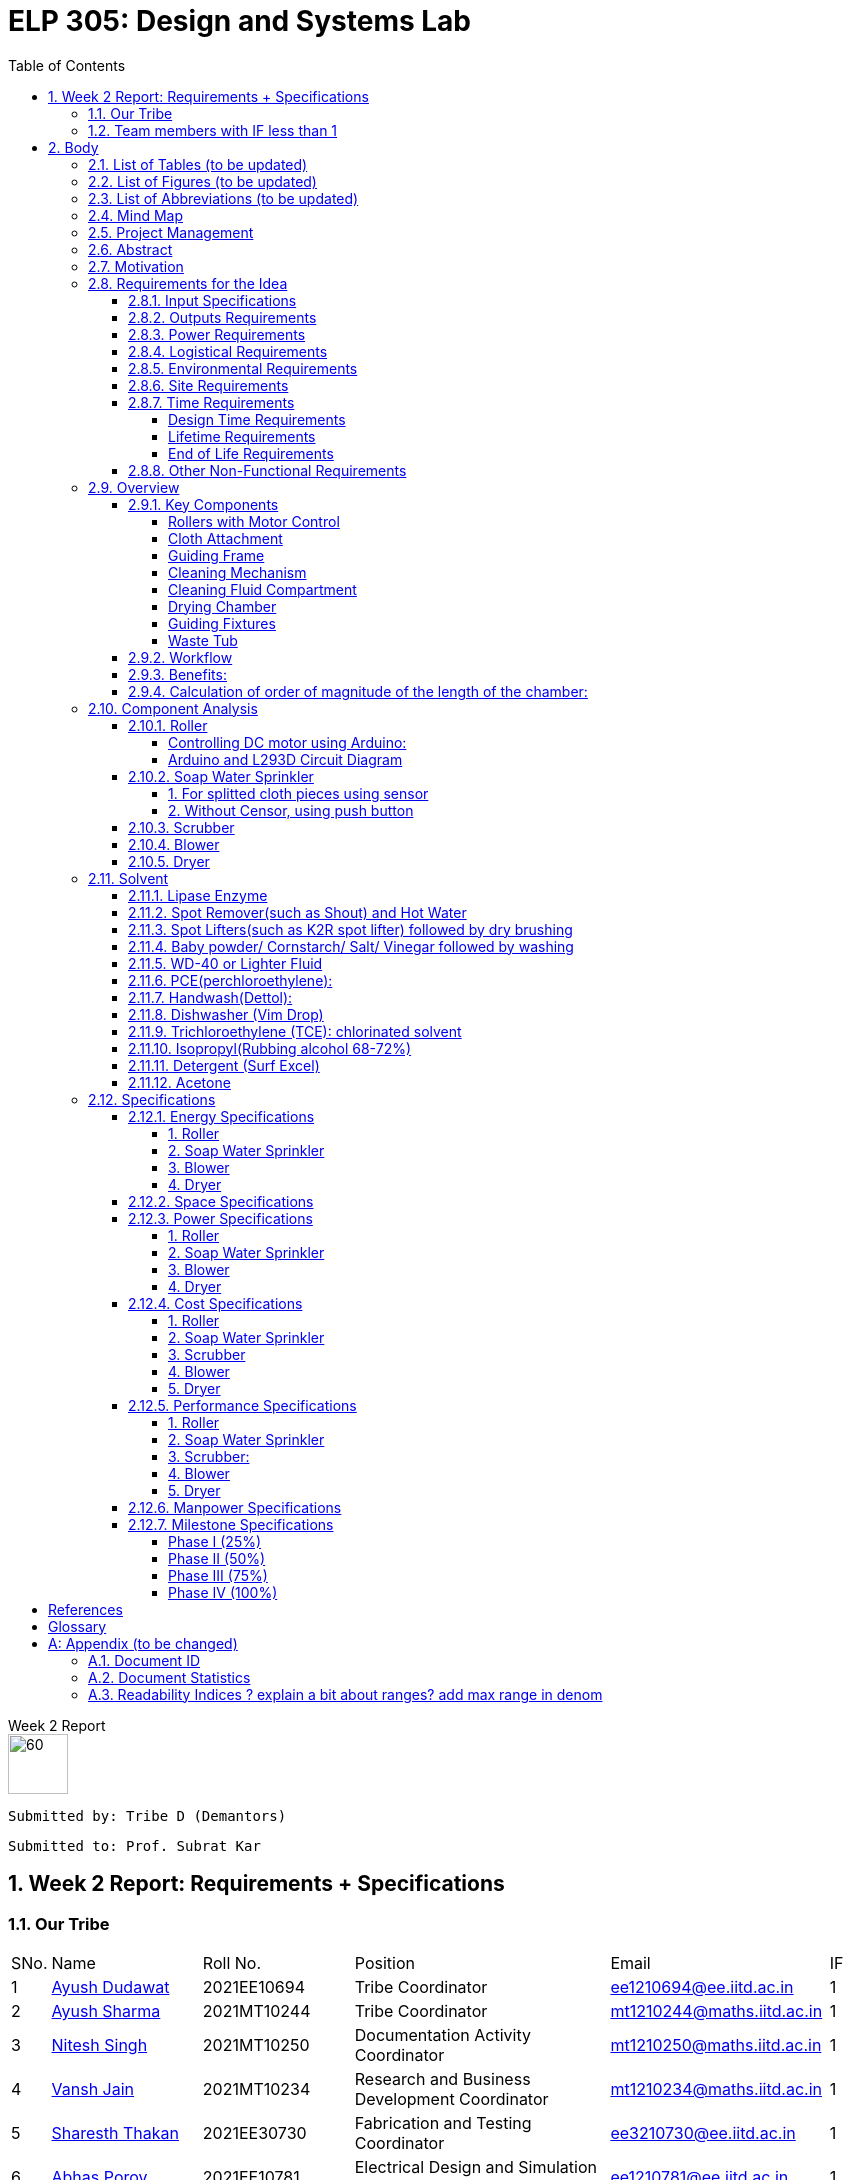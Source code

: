 = ELP 305: Design and Systems Lab 
:appendix-caption:
:bibtex-file: P1_zotero_bibtex.bib
:bibtex-order: alphabetical
:bibtex-style: ieee
:stem: latexmath
:source-highlighter: pygments
:pygments-style: autumn
:sectnums: 
:toc: left
:toclevels: 4

[.text-center]
.Week 2 Report
****

image::https://github.com/naunidhsingh03/ELP305-TribeD-Resources/raw/be458fa52e9b4bf7661dfd82df802ab23349e4b4/assets/logo.png[60, 60,align="center"]

 Submitted by: Tribe D (Demantors)


 Submitted to: Prof. Subrat Kar 


****


[[_our_tribe]]
==  Week 2 Report: Requirements + Specifications

=== Our Tribe

[cols='1,4,4,^7, 5, 1',width="100%"]
|===


| SNo. | Name              | Roll No.   | Position                                                    |    Email                   | IF



| 1          | link:https://www.linkedin.com/in/ayush-dudawat-6b7a9b222/[Ayush Dudawat]            | 2021EE10694| Tribe Coordinator                             |ee1210694@ee.iitd.ac.in     | 1


| 2          | link:https://www.linkedin.com/in/ayush-sharma-b01346224/[Ayush Sharma]              | 2021MT10244| Tribe Coordinator                             |mt1210244@maths.iitd.ac.in  | 1


| 3          | link:https://www.linkedin.com/in/nitesh-singh-a79a17223/[Nitesh Singh]              | 2021MT10250| Documentation Activity Coordinator            |mt1210250@maths.iitd.ac.in  | 1


| 4          | link:https://www.linkedin.com/in/vansh-jain-36569b225/[Vansh Jain]                  | 2021MT10234| Research and Business Development Coordinator |mt1210234@maths.iitd.ac.in  | 1


| 5          | link:https://www.linkedin.com/in/sharesth-thakan-249504250/[Sharesth Thakan]        | 2021EE30730| Fabrication and Testing Coordinator           |ee3210730@ee.iitd.ac.in     | 1


| 6          | link:https://www.linkedin.com/in/abhas-porov-b69077248/[Abhas Porov]               | 2021EE10781| Electrical Design and Simulation Coordinator  |ee1210781@ee.iitd.ac.in     | 1


| 7          | link:https://www.linkedin.com/in/tanisha-jangra-5203132ab[Tanisha]                   | 2021MT10927| Research Team Member                          |mt1210927@maths.iitd.ac.in  | 0.6


| 8          | link:https://www.linkedin.com/in/shreyansh-jain-6abb9124b/[Shreyansh Jain]            | 2021MT10930| Research Team Member                          |mt1210930@maths.iitd.ac.in  | 0.8


| 9          | link:https://www.linkedin.com/in/rishika-arya-266082279/[Rishika Arya]              | 2021MT10926| Research Team Member                          |mt1210926@maths.iitd.ac.in  | 1


| 10         | link:https://www.linkedin.com/in/sarmistha-subhadarshini-507172243[Sarmistha Subhadarshini]   | 2021MT10261| Research Team Member                          |mt1210261@maths.iitd.ac.in  | 1


| 11         | link:https://www.linkedin.com/in/anshika-prajapati-9b855022b/[Anshika Prajapati]         | 2021MT60961| Research Team Member                          |mt6210961@maths.iitd.ac.in  | 1


| 12         | link:https://www.linkedin.com/in/rupam-kumawat-b27949253/[Rupam Kumawat]             | 2021MT60267| Research Team Member                          |mt6210267@maths.iitd.ac.in  | 1


| 13         | link:https://www.linkedin.com/in/sakshimagarkar/[Sakshi Magarkar]                            | 2021MT60965| Research Team Member                          |mt6210965@maths.iitd.ac.in  | 1


| 14         | link:https://www.linkedin.com/in/aniket-pandey-b5b9a1263/[Aniket Pandey]             | 2021MT60266| Research Team Member                          |mt6210266@maths.iitd.ac.in  | 1


| 15         | link:https://www.linkedin.com/in/nancy-kansal-1b5384234/[Nancy Kansal]              | 2021MT10905| Research Team Member                          |mt1210905@maths.iitd.ac.in  | 1


| 16         | link:https://www.linkedin.com/in/divyansh-agarwal-22989525b[Diyvansh Agarwal]          | 2021EE10035| Research Team Member                          |ee1210035@ee.iitd.ac.in     | 0.9


| 17         | link:https://www.linkedin.com/in/mukund-aggarwal[Mukund Aggarwal]           | 2021MT60939| Research Team Member                          |mt6210939@maths.iitd.ac.in  | 1


| 18         | link:https://www.linkedin.com/in/tanishk-singh-80ba09224/[Tanishk Singh]             | 2021EE10167| Research Team Member                          |ee1210167@ee.iitd.ac.in     | 0.6


| 19         | link:https://www.linkedin.com/in/akshansh-rajora-5794b5228[Akshansh Rajora]           | 2021MT10933| Research Team Member                          |mt1210933@maths.iitd.ac.in  | 0.6


| 20         | link:https://www.linkedin.com/in/ayush-madhur-40a575236/[Ayush Madhur]              | 2021EE10161| Research Team Member                          |ee1210161@ee.iitd.ac.in     | 0.6


| 21         | link:https://www.linkedin.com/in/keshvi-tomer-4b0331236/[Keshvi Tomar]              | 2021EE10682| Research Team Member                          |ee1210682@ee.iitd.ac.in     | 0.9


| 22         | link:https://www.linkedin.com/in/kanak-kumar-538ab2247/[Kanak Kumar Singh]         | 2021EE10163| Research Team Member                          |ee1210163@ee.iitd.ac.in     | 0.6


| 23         | link:https://www.linkedin.com/in/aravind-udupa-266a52223/[Aravind Udupa]             | 2021MT60940| Research Team Member                          |mt6210940@maths.iitd.ac.in  | 1


| 24         | link:https://www.linkedin.com/in/arpit-rathore-56b535223/[Arpit Rathore]             | 2021MT10920| Research Team Member                          |mt1210920@maths.iitd.ac.in  | 1


| 25         | link:https://www.linkedin.com/in/vandit-srivastava[Vandit Srivastava]         | 2021EE10640| Electrical Team Member                        |ee1210640@ee.iitd.ac.in     | 1


| 26         | link:https://www.linkedin.com/in/ankita-meena-2b919a236/[Ankita Meena]              | 2021EE10173| Electrical Team Member                        |ee1210173@ee.iitd.ac.in     | 1


| 27         | link:https://www.linkedin.com/in/aditya-gupta-178638228[Aditya Gupta]              | 2021EE30713| Electrical Team Member                        |ee3210713@ee.iitd.ac.in     | 1


| 28         | link:https://www.linkedin.com/in/aditya-bhalotia-756654253[Aditya Bhalotia]         | 2021EE30698| Electrical Team Member                        |ee3210698@ee.iitd.ac.in     | 1


| 29         | link:https://www.linkedin.com/in/ayush-shrivastava-264398248[Ayush Shrivastava]     | 2021EE10632| Electrical Team Member                        |ee1210632@ee.iitd.ac.in     | 1


| 30         | link:https://www.linkedin.com/in/harshit-nagar-178a33253[Harshit Nagar]             | 2021EE10155| Electrical Team Member                        |ee1210155@ee.iitd.ac.in     | 1


| 31         | link:https://www.linkedin.com/in/shreyansh-jaiswal-4b79b2228[Shreyansh Jaiswal]         | 2021EE10154| Electrical Team Member                        |ee1210154@ee.iitd.ac.in     | 1


| 32         | link:https://www.linkedin.com/in/akshar-tripathi-9a267425b/[Akshar Tripathi]           | 2021EE10980| Electrical Team Member                        |ee1210980@ee.iitd.ac.in     | 1


| 33         | link:https://www.linkedin.com/in/muskan-yadav-2b0651b4[Muskan Yadav]              | 2021EE10686| Electrical Team Member                        |ee1210686@ee.iitd.ac.in     | 1


| 34         | link:https://www.linkedin.com/in/pavan-bharadwaj-07025a281[Pavan Bharadwaj]           | 2021EE10630| Electrical Team Member                        |ee1210630@ee.iitd.ac.in     | 1


| 35         | link:https://www.linkedin.com/in/mokshavi-reddy-93b41a255[Aluka Mokshavi]            | 2021MT10909| Electrical Team Member                        |mt1210909@maths.iitd.ac.in  | 1


| 36         | link:https://www.linkedin.com/in/sathvika-palle-28a13025a[Palle Sathvika]            | 2021MT10928| Electrical Team Member                        |mt1210928@maths.iitd.ac.in  | 1


| 37         | link:https://www.linkedin.com/in/shubham-anand-055423252[Shubham Anand]             | 2021EE10674| Electrical Team Member                        |ee1210674@ee.iitd.ac.in     | 1


| 38         | link:https://www.linkedin.com/in/sanu-a5b6a72ab[Kumar Sanu Singh]          | 2021EE31213| Electrical Team Member                        |ee3211213@ee.iitd.ac.in     | 1


| 39         | link:https://www.linkedin.com/in/rahul-kumar-9a021a236/[Rahul Kumar]               | 2021MT10893| Fabrication Team Member                       |mt1210893@maths.iitd.ac.in  | 1


| 40         | link:https://www.linkedin.com/in/manav-garg-0a240a175[Manav Garg]                | 2021EE30017| Fabrication Team Member                       |ee3210017@ee.iitd.ac.in     | 1


| 41         | link:https://www.linkedin.com/in/kushagrgoyal[Kushagr Goyal]                             | 2021EE10634| Fabrication Team Member                       |ee1210634@ee.iitd.ac.in     | 1


| 42         | link:https://www.linkedin.com/in/champak-swargiary-a87b04230/[Champak Swargiary]         | 2021MT10263| Fabrication Team Member                       |mt1210263@maths.iitd.ac.in  | 1


| 43         | link:https://www.linkedin.com/in/ajay-ramavath-/[Ajay Naik]                 | 2020MT60888| Fabrication Team Member                       |mt6210888@maths.iitd.ac.in  | 0.5


| 44         | link:https://www.linkedin.com/in/aryan-sharma-326657230/[Aryan Sharma]              | 2021EE10141| Fabrication Team Member                       |ee1210141@ee.iitd.ac.in     | 0.5



| 45         | link:https://www.linkedin.com/in/bhavik-garg-4b214422a[Bhavik Garg]               | 2021EE10657| Documentation Team Member                     |ee1210657@ee.iitd.ac.in     | 1


| 46         | link:https://www.linkedin.com/in/ishu-ishu-9241242ab/[Ishu]                      | 2021EE30735| Documentation Team Member                     |ee3210735@ee.iitd.ac.in     | 1


| 47         | link:https://www.linkedin.com/in/sashidhar-alvakonda-32b9011a5[Alvakonda Sashidhar]       | 2021EE30744| Documentation Team Member                     |ee3210744@ee.iitd.ac.in     | 1


| 48         | link:https://www.linkedin.com/in/harshdeep-shakya-507304236/[Harshdeep Shakya]          | 2021EE30745| Documentation Team Member                     |ee3210745@ee.iitd.ac.in     | 1


| 49         | link:https://www.linkedin.com/in/abhinava-a-mohanty-30a3a6232[Abhinava Anwesha Mohanty]  | 2021EE10136| Documentation Team Member                     |ee1210136@ee.iitd.ac.in     | 1


| 50         | link:https://www.linkedin.com/in/atishay-aggarwal-066414226[Atishay Aggarwal]          | 2021MT60941| Documentation Team Member                     |mt6210941@maths.iitd.ac.in  | 1


| 51         | link:https://www.linkedin.com/in/srinath-k-s-875834222/[Srinath K S]               | 2021MT10912| Documentation Team Member                     |mt1210912@maths.iitd.ac.in  | 1


| 52         | link:https://www.linkedin.com/in/kshitij-kumar-gautam/[Kshitij K Gautam]          | 2021MT60269| Documentation Team Member                     |mt6210269@maths.iitd.ac.in  | 1


| 53         | link:https://www.linkedin.com/in/chandan-kumar-774813224[Chandan Kumar]             | 2021MT60268| Documentation Team Member                     |mt6210268@maths.iitd.ac.in  | 1


| 54         | link:https://www.linkedin.com/in/naunidh-singh-0b256a22b/[Naunidh Singh]             | 2021MT60956| Documentation Team Member                     |mt6210956@maths.iitd.ac.in  | 1


| 55         | link:https://www.linkedin.com/in/vipul-yadav-6142a6287[Vipul]                     | 2021EE30731| Documentation Team Member                     |ee3210731@ee.iitd.ac.in     | 1


| 56         | link:https://www.linkedin.com/in/amit-singh-221888236/[Amit Singh]                | 2021MT10921| Documentation Team Member                     |mt1210921@maths.iitd.ac.in  | 1


| 57         | link:https://www.linkedin.com/in/sumanth-mandala-868a1a2aa/[Sumanth Mandala]           | 2021EE10153| Documentation Team Member                     |ee1210153@ee.iitd.ac.in     | 1


| 58         | link:https://www.linkedin.com/in/prabhat-babu-490096282[Prabhat Babu]              | 2021MT10255| Documentation Team Member                     |mt1210255@maths.iitd.ac.in  | 1



| 59         | link:https://www.linkedin.com/in/vadlapudi-manoj-5a764825a[Vadlapudi Manoj]           | 2021MT10245| Documentation Team Member                     |mt1210245@maths.iitd.ac.in  | 1

|===



=== Team members with IF less than 1
[[_less_if]]
[cols='1,4,4,^7, 5, 1',width="100%"]
|===
| SNo. | Name              | Roll No.   | Position                                                    |    Email                   | IF
| 1          | link:https://www.linkedin.com/in/tanisha-jangra-5203132ab[Tanisha]                   | 2021MT10927| Research Team Member                          |mt1210927@maths.iitd.ac.in  | 0.6

| 2          | link:https://www.linkedin.com/in/shreyansh-jain-6abb9124b/[Shreyansh Jain]            | 2021MT10930| Research Team Member                          |mt1210930@maths.iitd.ac.in  | 0.8

| 3         | link:https://www.linkedin.com/in/divyansh-agarwal-22989525b[Diyvansh Agarwal]          | 2021EE10035| Research Team Member                          |ee1210035@ee.iitd.ac.in     | 0.9

| 4         | link:https://www.linkedin.com/in/tanishk-singh-80ba09224/[Tanishk Singh]             | 2021EE10167| Research Team Member                          |ee1210167@ee.iitd.ac.in     | 0.6


| 5         | link:https://www.linkedin.com/in/akshansh-rajora-5794b5228[Akshansh Rajora]           | 2021MT10933| Research Team Member                          |mt1210933@maths.iitd.ac.in  | 0.6

| 6         | link:https://www.linkedin.com/in/ayush-madhur-40a575236/[Ayush Madhur]              | 2021EE10161| Research Team Member                          |ee1210161@ee.iitd.ac.in     | 0.6


| 7         | link:https://www.linkedin.com/in/keshvi-tomer-4b0331236/[Keshvi Tomar]              | 2021EE10682| Research Team Member                          |ee1210682@ee.iitd.ac.in     | 0.9


| 8         | link:https://www.linkedin.com/in/kanak-kumar-538ab2247/[Kanak Kumar Singh]         | 2021EE10163| Research Team Member                          |ee1210163@ee.iitd.ac.in     | 0.6

| 9         | link:https://www.linkedin.com/in/ajay-ramavath-/[Ajay Naik]                 | 2020MT60888| Fabrication Team Member                       |mt6210888@maths.iitd.ac.in  | 0.5


| 10         | link:https://www.linkedin.com/in/aryan-sharma-326657230/[Aryan Sharma]              | 2021EE10141| Fabrication Team Member                       |ee1210141@ee.iitd.ac.in     | 0.5

|===
Assigned tasks were not completed, Low participation in most of the meetings even after multiple reminders on the group. No inputs were given for the research stage. No role in CAD model designing.

<<<


== Body

// * link:#_list_of_tables[1. List of Tables]
// * link:#_list_of_figures[2. List of Figures]
// * link:#_list_of_abbreviations[3. List of Abbreviations]
// * link:#_index[4. Index]
// * link:#_mindmap[5. Mind Map]
// * link:#_project_mang[6. Project Management]
// * link:#_abstract[7. Abstract]
// * link:#_motivation[8. Motivation]
// * link:#_machine_mech[9. Mechanism of the Machine]
// ** link:#_removal[9.1. Removal of Dust using Air]
// ** link:#_soap_and_water[9.2. Soap + Water Mechanism]
// *** link:#_stains[9.2.1. Stains]
// *** link:#_solvents[9.2.2. Solvents]
// ** link:#_scrubbing[9.3. Scrubbing]
// ** link:#_water_mech[9.4. Water Mechanism]
// ** link:#_drying[9.5. Drying]
// * link:#_requirements[10. Requirements for the Idea]
// ** link:#_input_specs[10.1. Input Specifications]
// ** link:#_output_specs[10.2. Output Specifications]
// ** link:#_power_reqs[10.3. Power Requirements]
// ** link:#_logi_reqs[10.4. Logistical Requirements]
// ** link:#_env_reqs[10.5. Environmental Requirements]
// ** link:#_site_reqs[10.6. Site Requirements]
// ** link:#_time_reqs[10.7. Time Requirements]
// *** link:#_design_time[10.7.1. Design Time Requirements]
// *** link:#_time_to_market_reqs[10.7.2. Time to Market Requirements]
// *** link:#_lifetime_reqs[10.7.3. Lifetime Requirements]
// *** link:#_end_of_life_reqs[10.7.4. End of Life Requirements]
// ** link:#_other_reqs[10.8. Other Non-Functional Requirements]
// * link:#_glossary[11. Glossary]




[[_list_of_tables]]
=== List of Tables (to be updated)


. link:#_our_tribe[Our Tribe]
. link:#_less_if[Tribe members with IF less than 1]
. link:#_abbreviations[Abbreviations Table]
. link:#_solvents_specs[Solvents Specifications]
. link:#_roller_en_specs[Roller Energy Specs]
. link:#_sprinkler_en_specs1[Sprinkler Energy Specifications 1]
. link:#_sprinkler_en_specs2[Sprinkler Energy Specifications 2]
. link:#_blower_en_specs1[Blower Potentiometer Speciicatios]
. link:#_blower_en_specs2[Blower Battery Specifications]
. link:#_sprinkler_cost[Sprinkler Cost Specifications]
. link:#_scrubber_cost[Scrubber Cost Specifications]
. link:#_blower_cost[Blower Cost Specifications]
. link:#_manpower_specs[Manpower Specifications]
. link:#_doc_id[Document ID]
. link:#_doc_stats[Document Statistics]
. link:#_readability_stats[Readability Statistics]

[[_list_of_figures]]
=== List of Figures (to be updated)

. link:#_outline_mindmap[Outline Mind Map]
. link:#_requirements_mind_map[Mind Map for Requirements]
. link:#_prop_isometric_view[Proposed Model isometric view]
. link:#_prop_top_view[Proposed Model top view]
. link:#_prop_side_view[Proposed Model side view]
. link:#_workflow_mindmap[Workflow]
. link:#_industrial_roller[Industrial Roller]
. link:#_duty_cycle[Duty Cycle]
. link:#_circuit_for_roller[Circuit for Roller]
. link:#_fig1_isometric[Isometric view of Sprinkler Figure 1]
. link:#_fig2_isometric[Isometric view of Sprinkler Figure 2]
. link:#_circuit_water[Circuit for Water Sprinkler]
. link:#_circuit_push[Circuit for Water Sprinkler using Push]
. link:#_circuit_sensor[Circuit for Water Sprinkler using Sensor]
. link:#_circuit_for_blower[Circuit for Blower]
. link:#_tunnel_dryer[Tunnel Dryer]
. link:#_circuit1_dryer[Circuit for Dryer]
. link:#_circuit2_dryer[Control Circuit for Dryer]
. link:#_b_wd40[Stain before using WD-40]
. link:#_a_wd40[Stain after using WD-40]
. link:#_b_dishwasher[Stain after using Dishwasher]
. link:#_a_dishwasher[Stain after using Dishwasher ]
. link:#_a_isopropyl[Stain after using Isopropyl ]
. link:#_a_detergent[Stain after using Detergent]
. link:#_b_acetone[Stain before using Acetone]
. link:#_a_acetone[Stain after using Acetone]






[[_list_of_abbreviations]]
=== List of Abbreviations (to be updated)

[[_abbreviations]]
.Some Abbreviations
|===
|*Abbreviation*     | *Stands for*
|IF               | Involvement Factor
|ID               | Identification
|CPCB             | Central Pollution Control Board
|mg               | milligram
|AC               | Alternating Current
|dB               | Decibels
|Kg               | Kilograms
|ABS              |Acrylonitrile Butadiene Styrene
|===


<<<
[[_mindmap]]
=== Mind Map
[[_outline_mindmap]]
.Outline Mind Map
image::https://github.com/naunidhsingh03/ELP305-TribeD-Resources/raw/be458fa52e9b4bf7661dfd82df802ab23349e4b4/assets/P1_Otline_TribeD_MindMap_BW.png[]


[[_requirements_mind_map]]
.Requirements Mind Map
image::https://github.com/naunidhsingh03/ELP305-TribeD-Resources/raw/d417d822e73870101807a1adacbe3fa176b03a75/assets/P1_Req1_TribeD_MindMap_BW.png[]

[[_project_mang]]
=== Project Management

* link:https://owncloud.iitd.ac.in/nextcloud/index.php/s/R7QxnbaZQiDwPCw[Network Chart]
* link:https://owncloud.iitd.ac.in/nextcloud/index.php/s/Kromy3WjxSmz3T3[WBS]
* link:https://owncloud.iitd.ac.in/nextcloud/index.php/s/z3wfo9jcZTJGC4w[Gantt Chart]
* link:https://owncloud.iitd.ac.in/nextcloud/index.php/s/BCYFgMTTXa2y3kQ[Resource Breakdown]

[[_abstract]]
=== Abstract

[abstract]

This project revolves around developing a user-centric washing machine, which involves a comprehensive analysis of the features an average user looks for. Through extensive research, we will identify key elements that resonate with the needs and preferences of the general population when searching for a washing machine. +
Our initial design focuses on building a basic model, which in further iterations can incorporate more advanced features as a result of extensive surveys and research done across the course of the project to satisfy the contemporary users' needs.


[[_motivation]]
=== Motivation  
Our goal with this project is to create an advanced fabric-cleaning machine designed to wash oil stains, specifically those near the edges of manufactured cloth. This machine aims to improve the efficiency of cloth manufacturing by providing effective drying and cleaning processes while preserving the fabric. Our design’s USP is its ability to leave the areas of the cloth that are already clean untouched, which preserves the fabric’s quality and durability. Utilizing this approach helps ensure a straightforward process and reduces the resources required for drying. We currently have an Autodesk model of our machine and have researched various electrical parts and how they will be implemented practically. We have also tested various solvents in an attempt to find one which is most suitable. Finally, we intend to deliver a working model of this machine, which focuses on cleaning oil and grease stains left in cloth during the manufacturing process while focusing more on the edges of the cloth as there are higher chances of deterioration on the periphery.

// [[_machine_mech]]
// === [underline]#*Mechanism of the Machine*#

// [[_removal]]
// ==== *Removal of Dust using Air*
// To secure the cloth in place and prevent it from being carried away by the wind, lay it flat and affix it to the surface. Utilize an air blower by directing the airflow over the cloth, with the attached blower expelling air from the top onto the fabric. For smaller pieces of fabric, a 500W mini blower, priced at Rs 500, is an effective solution. Alternatively, a manual approach involves installing a high-speed fan within a pipe for a similar effect.

// [[_soap_and_water]]


// ==== Soap + Water Mechanism


// The fundamental concept behind this method is to ensure comprehensive cleaning by spreading the soap solution evenly on both sides of the fabric. To execute this, a soap solution is meticulously prepared above the targeted cloth. This solution with a predetermined ratio of soap to water facilitates effective cleansing. Employing a specialized nozzle mechanism, the soap solution is methodically sprinkled onto the fabric evenly in both directions making it more effective in removing dirt, stains. The end result comes out to be a thorough and uniform cleaning mechanism.

// [[_stains]]
// ===== *Stains*
// In our research on fabric stains encountered during the manufacturing process, we identified common culprits such as oil-based stains, dye, and rust stains. For tackling oil-based stains like grease and wax, we recommend using petroleum-based cleaning agents or robust detergents such as ABS. Paint stains can be effectively removed with turpentine or a detergent pretreatment. Rust stains, on the other hand, respond well to a combination of detergents and scrubbing. While vinegar can be used for stain removal, it may require more time, leading us to consider alternative solutions. For oil stains, a mixture of 50% water and 50% white vinegar, along with a hot water detergent solution, proves effective. Spot cleaning for odors and stains can be achieved using a solution of white vinegar and water or a paste of baking soda and water. Bleaching, if needed, can be accomplished with bleaching powder, although caution is advised to prevent potential damage to the fabric fibers. Our comprehensive approach addresses various stains, providing practical solutions for effective cloth cleaning in the manufacturing process.

// [[_solvents]]
// ===== *Solvents*
// In our exploration of stain removal methods, we categorized stains into organic and inorganic types. Organic stains, such as those absorbed from lubricating oil, dyes, grease, and tannin, respond well to organic solvents. These solvents, such as ABS , effectively target and break down organic compounds, making them suitable for various manufacturing stains. On the other hand, inorganic stains, including adsorbed substances like muddy soil, inorganic salts, and contaminants, require a different approach. For these stains, the use of non-polar and volatile solvents is recommended, ensuring efficient removal without leaving residues. Additionally, high-pressure jet machines prove effective in the scouring process, providing a thorough cleaning method for a range of stains. This comprehensive strategy incorporates specialized solvents and techniques tailored to address the diverse nature of stains encountered in the manufacturing of fabrics.

// [[_scrubbing]]
// ==== *Scrubbing*
// For a washing machine assembly line, we've prioritized effective scrubbing for optimal cloth cleaning. Recognizing the fabric's thickness, we've implemented a two-step scrubbing approach. As the cloth advances between the conveyor belts, a circular scrubber is strategically positioned to vigorously scrub one side. To enhance the scrubbing effectiveness, we've incorporated a rough platform opposite to the scrub, acting like a 'washboard' for improved friction and cleaning. This meticulous scrubbing process is crucial, as without the platform, the scrubbing efficiency is compromised. After cleaning one side, we reverse the positions of the scrubber and platform to ensure a thorough scrubbing action on the other side. Our design emphasizes the importance of robust scrubbing for a comprehensive and efficient cleaning process on the assembly line.

// [[_water_mech]]
// ==== *Water Mechanism*
// The scrubbed fabric retaining traces of soap, undergoes exposure to high-pressure water from a nozzle. Subsequently, the cloth is guided through a wiper to eliminate any surplus moisture and soap solution. The combined unit, comprising both the nozzle and wiper, moves back and forth across the fabric for several iterations, with the exact number determined during the testing phase.

// [[_drying]]
// ==== Drying
// The device produces warm air directed towards damp surfaces using a hot air-drying method. The same mechanism can be understood as the one used in a hair dryer.  This targeted application of heat speeds up the evaporation process of water molecules. The elevated temperature boosts the energy of the water, facilitating its swift transition from liquid to vapor. This mechanism effectively eliminates moisture, making it a fast and efficient technique for drying fabrics. 


[[_requirements]]
=== Requirements for the Idea

[[_input_specs]]
==== Input Specifications

* *Material Specifications:*
Newly manufactured white unbleached cotton with single-ply, Denier 60, and a thread count 400.
* *Dimensions:*
Cloth is either available on rollers(2m*10m) or it can be assumed as an infinite sheet supply of width 2 m.
* *Cloth Characteristics:*
Free from foul odour, slightly damp, and without buttons, zippers, or attachments.
* *Stain Characteristics:*
Only oil and grease stains present on the edges of the cloth need to be removed
* *Cleaning Limitations:*
Maximum weight for cleaning is set at 11 kg dry, with stains limited to those occurring during manufacturing.

* *Cost and Service Preferences:*
Preference for the washing machine to be offered at zero cost, requiring no servicing time and no maintenance. Actual prices are expected to depend on the provider, with alternatives considered if costs are excessively high.

[[_output_specs]]
==== Outputs Requirements
* *Desired Output:*
A cleaned and dry cloth wound on rollers.
* *Client Responsibilities:*
Treating discharged graywater, managing lint, and ensuring the returned cloth is wrinkle-free and bone-dry.

[[_power_reqs]]
==== Power Requirements
* *Voltage and Phase Requirements:*
The washing machine should operate on 220VAC 15A, with the option for 440VAC 3-phase available at an additional cost.
* *Operational Expectations:*
They are expected to run continuously, 24/7, with an emergency shutdown initiated using a 1-button process.

[[_logi_reqs]]
==== Logistical Requirements
* *Machine Type and Features:* An automatic washing machine is preffered with minimal water usage and no need for portability or a programmable timer.
* *Washing Medium Features* There are no restrictions on the washing medium, but costs may be incurred for using rare solvents, focusing on overall cost-effectiveness.

[[_env_reqs]]
==== Environmental Requirements
* *Noise Restrictions:* Noise levels should not exceed 75 dB.
* *Compliance:* Must comply with local regulations, including those set by the Central Pollution Control Board (CPCB).
* *Sustainability Preferences:* Preference for cold water washing, sustainable components, and optimization of energy consumption, robustness, and durability.

[[_site_reqs]]
==== Site Requirements
* *Essentials for the Site:* Adequate power supply, suitable drainage, and specific design parameters.
* *Water Source:* The water source was specified as having 60 mg CaCO3/l hardness, with an overhead tank and a 50,000-liter refillable capacity at 35 meters.
* *Structural Considerations:* Structural considerations include material selection and the ability to withstand the maximum cloth weight.

[[_time_reqs]]
==== Time Requirements

[[_design_time]]
===== Design Time Requirements 
* *Cleaning and Drying time:* Atmost 45 minutes.
* *Use Rate:* 24 hours a day 7 days a week with maximum downtime of 6 hours per year
* *Setup Time:* As little time as possible, no more than 1 day.



[[_lifetime_reqs]]
===== Lifetime Requirements
* *Expected Lifetime:* The machine is expected to last atlest 6 years.
* *Service Hours and Cost:* No more than 6 hours per year and there isn't an explicit cost constraint for the servicing.

[[_end_of_life_reqs]]
===== End of Life Requirements
* *Replacement for Old Machine:* Client could be interested in replacing the old machine for a new one at a discounted price.
* *Parts' Availability:* Parts of the machine should be available for 10 years to enable servicing. 


[[_other_reqs]]
==== Other Non-Functional Requirements
* *Miscellaneous Considerations:*
Dimensions and the inclusion of a stand or wheels are left to the designer's discretion.


=== Overview

We propose the development of an innovative cloth cleaning machine that can be used to clean oil stains (which occur near the edges) off of manufactured cloth after the manufacturing process. Our design consists of rollers, driving motors, a guiding frame (used to fold the cloth in half vertically), wiping and cleaning surfaces (brushes/sponge), a soap water mixture compartment, a water compartment, and a drying chamber. This automated system aims to streamline the cloth manufacturing process, ensuring efficient cleaning and drying during the manufacturing process while minimising the impact on the fabric. The USP of our design is that the regions of the cloth that are guaranteed to come in clean are untouched in the process, which preserves the quality and durability of the cloth. This approach also ensures that drying requires less effort and resources than other approaches.

==== Key Components
===== Rollers with Motor Control
* Two rollers placed on either side of the machine.
* Motor-controlled to regulate the speed of the cloth movement.

===== Cloth Attachment
* Cloth is securely attached to the rollers upon loading in batches, ensuring uniform tension.

===== Guiding Frame
* Positioned between the rollers upon viewing from the side and placed parallelly between the two vertical walls when viewed from the top.
* The frame, when viewed from the side, looks like a smoothened plateau with a long flat top and curved sides (coming from and going towards the input and output rollers, respectively.) Upon viewing from the top, it looks like the edge of a railing. 
* The frame is slightly angled and is broader at the bottom than at the top. (This helps in dispensing soap on the edge stains from the top with targeted and precise positioning)
* All edges on the frame are filleted and smoothened to ensure that the cloth doesn’t rip or tear or get stuck while it slides over the frame due to the pull of the motor. (Please note, the top of the frame is not a dome kept on top of a rectangular sheet. It is a rectangular sheet that is cut to the guiding geometry and filleted and smoothened)
* It is shaped this way to guide the fabric to smoothly rise in height from the horizontal roller configuration at the input to the folded vertical configuration in the cleaning and drying chamber.
* This vertical folding ensures that the stained edges are hanging on the two sides of the frame symmetrically, with the entire cloth folded along the midline and suspended vertically by the normal reaction from the sleek frame.
* The part of the fabric towards the centre in the horizontal configuration, now slides at the top of the smooth frame as the rollers on the other end pulls it at a constant speed and is unaffected by the cleaning and drying process.
* Once the cloth crosses the drying chamber, the guiding frame is shaped in such a way that it lowers the cloth from the raised frame back to its horizontal configuration onto the roller

===== Cleaning Mechanism
* Brushes along the edges of the frame at a fixed distance from the height (coincides with the stained edge of the cloth).
* The parallel wall also has brushes at the same vertical height, and the two brushes hold onto the edge of the cloth as it moves under the influence of the rollers and scrubs against the brushes, hence getting cleaned.
* Solvent drizzled from the top onto the stained part of the cloth). The solvent mixture and water are dispensed in succession and recursively, creating stages along the length of the frame. (first “x” cm-> soap, next “y” cm-> water, next “x” cm-> soap, etc. )
* Brushes act as scrubbers to enhance cleaning effectiveness.

===== Cleaning Fluid Compartment
* Alternating compartments for soap water mixture and water.
* The soap compartments have brushes along the wall, while the water compartment consists of high pressure water nozzles to remove soap from the cloth. 
* Ensures proper cleaning of the cloth during the process.

===== Drying Chamber
* Located after the cleaning mechanism.
* Equipped with air blowers to blow hot air onto the cloth.
* Ensures quick and effective drying.

===== Guiding Fixtures
* Transition the cloth from the input roller to the cleaning chamber of the frame and from the drying chamber of the frame to the rollers.
* Facilitates a smooth movement of the cloth.

===== Waste Tub
* A waste tub at the bottom to collect residual drippings and lint.


[[_prop_isometric_view]]
.Proposed model isometric view
image::https://github.com/naunidhsingh03/ELP305-TribeD-Resources/raw/8f83e23284014fff1847c5024d5e7ba3d274cf96/P1_TribeD_Proposed_Model/isometric%201.png[]


[[_prop_top_view]]
.Proposed model top view
image::https://github.com/naunidhsingh03/ELP305-TribeD-Resources/raw/8f83e23284014fff1847c5024d5e7ba3d274cf96/P1_TribeD_Proposed_Model/top%20view.png[]

[[_prop_side_view]]
.Proposed model side view
image::https://github.com/naunidhsingh03/ELP305-TribeD-Resources/raw/8f83e23284014fff1847c5024d5e7ba3d274cf96/P1_TribeD_Proposed_Model/side%20view.png[]



==== Workflow
* Cloth is loaded onto input rollers over the guiding frame, through them and onto the output roller. (in order to prevent wastage of a significant initial length of the cloth roll, we can attach it to a clean dummy cloth as  long as the machine, with the help of a speed punching system and later detach the dummy cloth and reuse it for the next batch-This is not relevant to the demonstration but very relevant to during industrial scaling)
* Then a lever/switch is activated, which brings the two walls closer to the guiding frame with the cloth attached to it, and the horizontal line of brushes lock onto each hanging edge of the cloth, securing it in place.
* Motors are powered on, and the cloth starts sliding on the frame while being kept in place by the walls and guiding fixtures.
* Solvent is drizzled from the top with targeted precision on the edges, and brushes act as scrubbers for thorough cleaning as the cloth slides over them.
* The cloth passes through multiple alternating soap water mixture and water compartments and gets recursively cleaned for better results.
* The cloth then enters the drying chamber, where hot air is blown to expedite the drying process.
* After drying, the cleaned and dried cloth moves through guiding fixtures onto the rollers for subsequent manufacturing.

[[_workflow_mindmap]]
.Workflow
image::https://github.com/naunidhsingh03/ELP305-TribeD-Resources/raw/d417d822e73870101807a1adacbe3fa176b03a75/assets/P1_WorkFlow_TribeD_Flowchart.png[]

==== Benefits:
* Improved cloth cleaning efficiency.
* Minimised impact on the fabric during the cleaning process.
* Streamlined manufacturing workflow.
* Enhanced drying capabilities for increased production speed.
This innovative cloth making machine promises to revolutionise the textile industry by automating and optimising the cloth cleaning and drying processes.

==== Calculation of order of magnitude of the length of the chamber:
Suppose the cleaning and drying part of the machine is ‘l’ inches long.
The cloth needs to be in the cleaning environment for about 90 seconds to get cleaned and dried (experimental estimate using soap, hair dryer and napkin).

* Load in one batch = 11 kg
* Breadth of cloth roll = 2 m
* Areal density of Single ply cotton cloth unbleached, denier 60, thread count 400 = 0.180 kg/m^2^
* Time provided for cleaning = 45 minutes

[latexmath]
.*Calculation:*
++++
l = \frac{(90 * 11)}{(0.18 * 2 * 45 * 60)} = 1  m (approx) = 40 inches (approx)
++++

*Note*
Varying soaps changes the time cloth needs to spend in the chamber, which increases/decreases the length of the machine.

=== Component Analysis

==== Roller
... The roller will roll the washed cloth, coming through the conveyor belt.
... A controlled DC motor will be used to drive the roller.
... Appropriately select the dimensions of the roller, like the diameter of the roller and its length, based on the conveyor width.
... Choose a proper outer covering for the roller, which can provide a better grip and friction for the cloth.

The cloth will also be straightened using 1 or 2 uncontrolled rolling cylinders which can provide the requisite tension in the fabric and guide the fabric onto the roller.


[[_industrial_roller]]
.Industrial Roller
image::https://github.com/naunidhsingh03/ELP305-TribeD-Resources/raw/4657c2e45a7e58677d9d220eac84a0fc316f88ca/electrical_resources/Picture1.png[width=50%]

===== Controlling DC motor using Arduino:
To control the speed of a DC motor using Arduino, we need to adjust the input voltage supplied to the motor. 
We can control the input voltage with a pulse-width modulated (PWM) signal.
To change the speed of the DC motor we need to change the amplitude of the input voltage that is applied to the motor.
A common technique to do that is PWM (Pulse Width Modulation). In PWM the applied voltage is adjusted by sending a series of pulses so the output voltage is proportional pulse width generated by the microcontroller that is also known as *duty cycle*.

[[_duty_cycle]]
.Duty Cycle
image::https://github.com/naunidhsingh03/ELP305-TribeD-Resources/raw/4c3f442d4cf538c5df98a55429b09d2a34c96f45/electrical_resources/duty_cycle.png[]

The higher the duty cycle, the higher the average voltage applied to the DC motor (resulting in higher speed) and the shorter the duty cycle, the lower the average voltage applied to the DC motor (resulting in lower speed).

===== Arduino and L293D Circuit Diagram

A common and cheap solution to drive motors and efficiently control them, is to use a Motor Controller module along with Arduino. L293D Motor driver module is a readily available IC which can be easily interfaced with Arduino, to control the various aspects of DC motors like speed, direction and braking. It is designed to provide bidirectional drive currents of up to 600-mA at voltages from 4.5 V to 36V.
Below is an example of a circuit diagram to drive multiple motors from a single module, and Arduino code to interface a motor with the module.

[[_circuit_for_roller]]
.Circuit for Roller
image::https://github.com/naunidhsingh03/ELP305-TribeD-Resources/raw/4657c2e45a7e58677d9d220eac84a0fc316f88ca/electrical_resources/roller_circuit.png[]

[%collapsible]
.Click Here to See the Code
====
[source,arduino, role=code-folding]
.Arduino Code
----
// Motor A connections
int enA = 9;
int in1 = 8;
int in2 = 7;
// Motor B connections
int enB = 3;
int in3 = 5;
int in4 = 4;

void setup() {
  // Set all the motor control pins to outputs
  pinMode(enA, OUTPUT);
  pinMode(enB, OUTPUT);
  pinMode(in1, OUTPUT);
  pinMode(in2, OUTPUT);
  pinMode(in3, OUTPUT);
  pinMode(in4, OUTPUT);
  
  // Turn off motors - Initial state
  digitalWrite(in1, LOW);
  digitalWrite(in2, LOW);
  digitalWrite(in3, LOW);
  digitalWrite(in4, LOW);
}

void loop() {
  directionControl();
  delay(1000);
  speedControl();
  delay(1000);
}

// This function lets you control the spinning direction of motors
void directionControl() {
  // Set motors to maximum speed
  // For PWM maximum possible values are 0 to 255
  analogWrite(enA, 255);
  analogWrite(enB, 255);
  
  // Turn on motor A & B
  digitalWrite(in1, HIGH);
  digitalWrite(in2, LOW);
  digitalWrite(in3, HIGH);
  digitalWrite(in4, LOW);
  
  delay(2000);
  
  // Now change motor directions
  digitalWrite(in1, LOW);
  digitalWrite(in2, HIGH);
  digitalWrite(in3, LOW);
  digitalWrite(in4, HIGH);
  
  delay(2000);
  
  // Turn off motors
  digitalWrite(in1, LOW);
  digitalWrite(in2, LOW);
  digitalWrite(in3, LOW);
  digitalWrite(in4, LOW);
}

// This function lets you control the speed of the motors
void speedControl() {
  // Turn on motors
  digitalWrite(in1, LOW);
  digitalWrite(in2, HIGH);
  digitalWrite(in3, LOW);
  digitalWrite(in4, HIGH);
  
  // Accelerate from zero to maximum speed
  for (int i = 0; i < 256; i++) {
    analogWrite(enA, i);
    analogWrite(enB, i);
    delay(20);
  }
  
  // Decelerate from maximum speed to zero
  for (int i = 255; i >= 0; --i) {
    analogWrite(enA, i);
    analogWrite(enB, i);
    delay(20);
  }
  
  // Now turn off motors
  digitalWrite(in1, LOW);
  digitalWrite(in2, LOW);
  digitalWrite(in3, LOW);
  digitalWrite(in4, LOW);
}
----
====

==== Soap Water Sprinkler

[[_fig1_isometric]]
.Isometric view of Sprinkler
image::https://github.com/naunidhsingh03/ELP305-TribeD-Resources/raw/be458fa52e9b4bf7661dfd82df802ab23349e4b4/assets/sprinkler_fig1.jpg[width=50%]

[[_fig2_isometric]]
.Isometric view of Sprinkler
image::https://github.com/naunidhsingh03/ELP305-TribeD-Resources/raw/be458fa52e9b4bf7661dfd82df802ab23349e4b4/assets/sprinkler_fig2.jpg[width=50%]

===== 1. For splitted cloth pieces using sensor

[[_circuit_water]]
.Circuit for Water Sprinkler
image::https://github.com/naunidhsingh03/ELP305-TribeD-Resources/raw/8f83e23284014fff1847c5024d5e7ba3d274cf96/electrical_resources/water_sprinkler_circuit.png[]


[%collapsible]
.Click Here to See the Code
====
[source,arduino]
----
void setup() {
  Serial.begin(9600);
  pinMode(trigger, OUTPUT);
  pinMode(echo, INPUT);
  pinMode(LED, OUTPUT);
  pinMode(MOSFET, OUTPUT);
  delay(2000);
}

void loop() {
  measure_distance();
  Serial.println(distance);
  
  if (distance < 10) {
    digitalWrite(LED, HIGH);
    digitalWrite(MOSFET, HIGH);
  } else {
    digitalWrite(LED, LOW);
    digitalWrite(MOSFET, LOW);
  }
  
  delay(500);
}

void measure_distance() {
  digitalWrite(trigger, LOW);
  delayMicroseconds(2);
  digitalWrite(trigger, HIGH);
  delayMicroseconds(10);
  digitalWrite(trigger, LOW);
  delayMicroseconds(2);
  time = pulseIn(echo, HIGH);
  distance = time * 340 / 20000;
}
----
====

** [underline]#Explanation:#
*** When the distance is less than 10cm we have to turn on the MOSFET and else we have to turn off the MOSFET. We will also use the on board LED connected to pin 13 and toggle it along with the MOSFET so that we can ensure if the MOSFET is in turned on or off state.
*** Inside the main loop function we call for the function called measure_distance(). This function uses the US sensor to measure the distance of the object in front of it and updates the value to the variable 'distance'. 
*** The input or the detection will send a sonic blast of Ultrasonic signals into the air which will get reflected by the object in front of it and the echo pin will pick up the signals reflected by it.
*** Then we use the time taken value to calculate the distance of the object ahead of the sensor. 
*** Once the distance is calculated, we have to compare the value of distance using a simple if statement and if the value is less than 10cm we make the MOSFET and LED to go high, in the following else statement we make the MOSFET and LED to go low 

===== 2. Without Censor, using push button

[[_circuit_push]]
.Circuit using Push button
image::https://github.com/naunidhsingh03/ELP305-TribeD-Resources/raw/8f83e23284014fff1847c5024d5e7ba3d274cf96/electrical_resources/without_censor_sprinkler_circuit.png[]


[[_circuit_sensor]]
.Full Circuit without Sensor
image::https://github.com/naunidhsingh03/ELP305-TribeD-Resources/raw/8f83e23284014fff1847c5024d5e7ba3d274cf96/electrical_resources/sprinkler_full_circuit.png[]

[%collapsible]
.Click Here to See the Code
====
.Arduino Relay Control with Button
[source,arduino]
----
const int relayPin = 2;
const int buttonPin = 3;

void setup() {
  pinMode(relayPin, OUTPUT);
  pinMode(buttonPin, INPUT_PULLUP);
  Serial.begin(9600);
  digitalWrite(relayPin, LOW);
}

void loop() {
  int buttonState = digitalRead(buttonPin);
  Serial.println(buttonState);

  if (buttonState == LOW) {
    digitalWrite(relayPin, HIGH);
  } else {
    digitalWrite(relayPin, LOW);
  }
}
----
====

* [underline]#Explanation:#
** Push button is used to on/off the relay which controls the pump
** The relay is turned on and off at regular intervals, simulating the control of a device (solvent pump) through the relay. The relay pin (control pin) is set HIGH to activate the relay and LOW to deactivate it.



==== Scrubber
Static stationary brush scrubber is an industrial cleaning tool designed for efficient cloth cleaning. This device features stationary brushes that remain fixed during operation, providing a stable cleaning surface. The static design allows for controlled and targeted cleaning of fabrics, ensuring uniform and effective removal of dirt and contaminants. This type of scrubber is commonly employed in industrial settings where precision and consistency in cloth cleaning are essential for maintaining high standards of hygiene and product quality.

* Stationary brushes would be used near the edges of the cloth.

* Static cleaning mechanism

* Zero power requirement


==== Blower

* We will be controlling the speed of the DC motor using a potentiometer for the purpose of  blower in our washing machine to remove heavy dust particles from the cloth piece. 
* Potentiometer has three terminals. Outer two terminals are for power supply and the middle terminal is the output.
* As we rotate the knob of the potentiometer, the resistance between the middle terminal and one of the outer terminals changes. This change in resistance controls the voltage supplied to the motor, which in turn controls its speed.
* We can connect multiple DC motors in our system by making slight modifications in the wiring.
* A Transistor is used for more efficient control of the motor speed. By controlling the current flow to the motor, transistors can prevent overloading and overheating, enhancing the motor’s lifespan. 

[[_circuit_for_blower]]
.TinkerCAD circuit for Blower
image::https://github.com/naunidhsingh03/ELP305-TribeD-Resources/raw/9ae27957f7f9bed7b02f8cd5803453d164ba0f19/electrical_resources/blower_circuit.png[]


[%collapsible]
.Click Here to See the Code
====
[source,cpp]
----
const int poten = A3;
int var;

void setup() {
  pinMode(6, OUTPUT);
}

void loop() {
  var = analogRead(poten);
  analogWrite(6, var);
}
----
====

==== Dryer

We are planning to use the configuration of tunnel dryer to dry the clothes. The power and torque requirements of the motor used in blower and power requirements of the heater will depend on the time needed to dry the cloth, rate at which the cloth is being fed, width and height of the chamber, final moisture content and initial moisture content.
Also, since counter current configuration is most efficient, we will be using the same in our design. Using tunnel dryers also allows us to move the conveyor belt slowly as it is very efficient in processing materials taking long drying time and thus requiring lesser motor drive.

[[_tunnel_dryer]]
.Tunnel Dryer
image::https://github.com/naunidhsingh03/ELP305-TribeD-Resources/raw/9ae27957f7f9bed7b02f8cd5803453d164ba0f19/electrical_resources/tunnel_dryer.png[]

Optimization for power requirements will be done once design specs are provided and it would be based on the mathematical modelling and simulations done to observe the humidity content with rate of air flow and power input to heater and blower.
To control the heater we will use Arduino, a temperature sensor (thermocouple), a relay module, battery and bunch of connecting wires.
One of the circuits which can be used is as follows:

[[_circuit1_dryer]]
.Circuit for Dryer
image::https://github.com/naunidhsingh03/ELP305-TribeD-Resources/raw/9ae27957f7f9bed7b02f8cd5803453d164ba0f19/electrical_resources/dryer_pic_2.png[]

One can have LCD display to keep track of any errors in the functioning.
Arduino code for controlling heater is as follows:


[%collapsible]
.Click Here to See the Code
====
[source, cpp]
----
/* Max6675 Module  ==> Arduino
 * CS            ==> D10
 * SO            ==> D12
 * SCK           ==> D13
 * Vcc           ==> Vcc (5v)
 * Gnd           ==> Gnd
 */

// LCD config (i2c LCD screen, you need to install the LiquidCrystal_I2C if you don't have it)
#include <Wire.h>
#include <LiquidCrystal_I2C.h>
LiquidCrystal_I2C lcd(0x3f, 20, 4);  // sometimes the address is not 0x3f. Change to 0x27 if it doesn't work.

/* i2c LCD Module  ==> Arduino
 * SCL           ==> A5
 * SDA           ==> A4
 * Vcc           ==> Vcc (5v)
 * Gnd           ==> Gnd
 */
#include <SPI.h>
// We define the SPI pins
#define MAX6675_CS   10
#define MAX6675_SO   12
#define MAX6675_SCK  13

// Pins
int PWM_pin = 3;

// Variables
float temperature_read = 0.0;
float set_temperature = 100;
float PID_error = 0;
float previous_error = 0;
float elapsedTime, Time, timePrev;
int PID_value = 0;

// PID constants
int kp = 9.1;   int ki = 0.3;   int kd = 1.8;
int PID_p = 0;  int PID_i = 0;  int PID_d = 0;

void setup() {
  pinMode(PWM_pin, OUTPUT);
  TCCR2B = TCCR2B & B11111000 | 0x03;  // pin 3 and 11 PWM frequency of 980.39 Hz
  Time = millis();
  lcd.init();
  lcd.backlight();
}

void loop() {
  // First, we read the real value of temperature
  temperature_read = readThermocouple();
  // Next, we calculate the error between the setpoint and the real value
  PID_error = set_temperature - temperature_read;
  // Calculate the P value
  PID_p = kp * PID_error;
  // Calculate the I value in a range of +-3
  if (-3 < PID_error < 3) {
    PID_i = PID_i + (ki * PID_error);
  }

  // For derivative, we need real-time to calculate speed change rate
  timePrev = Time;                         // the previous time is stored before the actual time read
  Time = millis();                         // actual time read
  elapsedTime = (Time - timePrev) / 1000;
  // Now we can calculate the D value
  PID_d = kd * ((PID_error - previous_error) / elapsedTime);
  // Final total PID value is the sum of P + I + D
  PID_value = PID_p + PID_i + PID_d;
  // We define PWM range between 0 and 255
  if (PID_value < 0) {
    PID_value = 0;
  }
  if (PID_value > 255) {
    PID_value = 255;
  }
  // Now we can write the PWM signal to the MOSFET on digital pin D3
  analogWrite(PWM_pin, 255 - PID_value);
  previous_error = PID_error;     // Remember to store the previous error for the next loop.

  delay(300);
  // lcd.clear();

  lcd.setCursor(0, 0);
  lcd.print("PID TEMP control");
  lcd.setCursor(0, 1);
  lcd.print("S:");
  lcd.setCursor(2, 1);
  lcd.print(set_temperature, 1);
  lcd.setCursor(9, 1);
  lcd.print("R:");
  lcd.setCursor(11, 1);
  lcd.print(temperature_read, 1);
}

double readThermocouple() {
  uint16_t v;
  pinMode(MAX6675_CS, OUTPUT);
  pinMode(MAX6675_SO, INPUT);
  pinMode(MAX6675_SCK, OUTPUT);

  digitalWrite(MAX6675_CS, LOW);
  delay(1);

  // Read in 16 bits,
  // 15	= 0 always
  // 14..2 = 0.25 degree counts MSB First
  // 2 	= 1 if thermocouple is open circuit
  // 1..0  = uninteresting status

  v = shiftIn(MAX6675_SO, MAX6675_SCK, MSBFIRST);
  v <<= 8;
  v |= shiftIn(MAX6675_SO, MAX6675_SCK, MSBFIRST);

  digitalWrite(MAX6675_CS, HIGH);
  if (v & 0x4) {
    // Bit 2 indicates if the thermocouple is disconnected
    return NAN;
  }
  // The lower three bits (0,1,2) are discarded status bits
  v >>= 3;
  // The remaining bits are the number of 0.25 degree (C) counts
  return v * 0.25;
}
----
====

For running and controlling the blower we need to have an Arduino controlling motor, anemometer, battery and bunch of wires.

[[_circuit2_dryer]]
.Control Circuit for Dryer
image::https://github.com/naunidhsingh03/ELP305-TribeD-Resources/raw/9ae27957f7f9bed7b02f8cd5803453d164ba0f19/electrical_resources/dryer_pic_3.png[]



[%collapsible]
.Click Here to See the Code
====
[source,cpp]
----
#include "DHT.h"
#include <LiquidCrystal.h>

LiquidCrystal lcd(7, 6, 5, 4, 3, 2);
#define DHTPIN 12  // Pin connected to the DHT sensor

#define DHTTYPE DHT11  // DHT 11

#define pwm 9  // PWM pin for fan speed control

byte degree[8] =
{
  0b00011,
  0b00011,
  0b00000,
  0b00000,
  0b00000,
  0b00000,
  0b00000,
  0b00000
};

// Initialize DHT sensor for normal 16mhz Arduino
DHT dht(DHTPIN, DHTTYPE);

void setup() {
  lcd.begin(16, 2);
  lcd.createChar(1, degree);
  lcd.clear();
  lcd.print("   Fan Speed  ");
  lcd.setCursor(0, 1);
  lcd.print("  Controlling ");
  delay(2000);
  analogWrite(pwm, 255);
  delay(2000);
  Serial.begin(9600);
  dht.begin();
}

void loop() {
  // Wait a few seconds between measurements.
  delay(2000);

  // Reading temperature or humidity takes about 250 milliseconds!
  // Sensor readings may also be up to 2 seconds 'old' (it's a very slow sensor)
  float h = dht.readHumidity();
  // Read temperature as Celsius
  float t = dht.readTemperature();
  // Read temperature as Fahrenheit
  float f = dht.readTemperature(true);

  // Check if any reads failed and exit early (to try again).
  if (isnan(h) || isnan(t) || isnan(f)) {
    Serial.println("Failed to read from DHT sensor!");
    return;
  }

  // Compute heat index
  // Must send in t in Fahrenheit!
  float hi = dht.computeHeatIndex(f, h);

  Serial.print("Humidity: ");
  Serial.print(h);
  Serial.print(" %\t");
  Serial.print("Temperature: ");
  Serial.print(t);
  Serial.print(" *C ");
  Serial.print(f);
  Serial.print(" *F\t");
  Serial.print("Heat index: ");
  Serial.print(hi);
  Serial.println(" *F");

  lcd.setCursor(0, 0);
  lcd.print("Temp: ");
  lcd.print(t);   // Printing temperature on LCD
  lcd.print(" C");
  lcd.setCursor(0, 1);

  // Fan Speed Control based on Temperature
  if (t > 29) {
    analogWrite(9, 0);
    lcd.print("Fan OFF         ");
    delay(100);
  } else if (t == 29) {
    analogWrite(pwm, 51);
    lcd.print("Fan Speed: 20%   ");
    delay(100);
  } else if (t == 28) {
    analogWrite(pwm, 102);
    lcd.print("Fan Speed: 40%   ");
    delay(100);
  } else if (t == 24) {
    analogWrite(pwm, 153);
    lcd.print("Fan Speed: 60%   ");
    delay(100);
  } else if (t == 20) {
    analogWrite(pwm, 204);
    lcd.print("Fan Speed: 80%   ");
    delay(100);
  } else if (t < 20) {
    analogWrite(pwm, 255);
    lcd.print("Fan Speed: 100%   ");
    delay(100);
  }

  delay(3000);
}
----
====



=== Solvent

Some of the cleansing agents that were researched and tested for oil and grease stains are:

==== Lipase Enzyme

* Pros: Lipase is an enzyme that breaks down oil and thus was thought of as a solution to clean oil and grease stains.

* Cons: The idea was rejected as we require the water to be slightly warm(~40-50 C) for the optimal enzyme action, and maintaining warm water is not so easy.

==== Spot Remover(such as Shout) and Hot Water

* Pros: It can remove both oil and grease stains. Spraying the stain remover and then followed by brushing in hot water can remove the results.

* Cons: Increases the energy requirement of the model as hot water is required. Using spot removers increases the cost.

==== Spot Lifters(such as K2R spot lifter) followed by dry brushing

* Pros: It overcomes the drawback of scrubbing in hot water(mentioned in the previous method). After application, keeping it for 10-15 minutes lifts the stain and only a brush off is required in the end.

* Cons: It is very costly(~3300 Rs for 150 ml) and availability may become an issue when required in large amounts, as it is manufactured in the USA. 

==== Baby powder/ Cornstarch/ Salt/ Vinegar followed by washing

* Pros: Effective in cleaning oil and grease stain significantly

* Cons: Requires soaking and  multiple iterations to remove the stains, therefore time consuming

==== WD-40 or Lighter Fluid 

* Pros: Effective in cleaning oil and grease stain significantly

* Cons: Takes 20 min soaking time and hot water is required for washing.


[[_b_wd40]]
.Grease stain before using WD-40
image::https://github.com/naunidhsingh03/ELP305-TribeD-Resources/raw/280fdb451ed940e8a1bfbbd416651b69019e250b/solvent_pictures/wd_40_before.jpg[]


[[_a_wd40]]
.Grease stain after using WD-40 
image::https://github.com/naunidhsingh03/ELP305-TribeD-Resources/raw/280fdb451ed940e8a1bfbbd416651b69019e250b/solvent_pictures/wd_40_after.jpg[]


==== PCE(perchloroethylene):

* Pros: Tetrachloroethylene (PCE) is a nonflammable, liquid solvent widely used in dry cleaning and is effective in removing oil and grease stains..In small quantities.

* Cons: Extended exposure to large quantities of PCE could cause irritation to eyes, skin, throat, nose, and respiratory system.

==== Handwash(Dettol):

Tested hand wash to clean oil stain with gentle brushing and it successfully cleaned the oil stain.

* Pros: Handwashes are biodegradable and environmentally friendly and can be washed and reused multiple times. They are soft and less abrasive

* Cons: Depending on the material and color, handwashes may be more prone to staining, which could affect the appearance and cleanliness of cloth

==== Dishwasher (Vim Drop)

* Pros: Effective in removing both oil and grease stains by scrubbing with vim drop and water with normal pressure.


[[_b_dishwasher]]
.Grease stain before using dishwasher(Vim)
image::https://github.com/naunidhsingh03/ELP305-TribeD-Resources/raw/280fdb451ed940e8a1bfbbd416651b69019e250b/solvent_pictures/dishwash_before.jpg[]


[[_a_dishwasher]]
.Grease stain after using dishwasher(Vim)
image::https://github.com/naunidhsingh03/ELP305-TribeD-Resources/raw/280fdb451ed940e8a1bfbbd416651b69019e250b/solvent_pictures/dishwash_after.jpg[]


==== Trichloroethylene (TCE): chlorinated solvent

* Pros: Stain remover and degreaser. TCE evaporates quickly, leaving behind a dry surface.TCE can act quickly to break down and dissolve stains or contaminants, making it effective for rapid cleaning processes.

* Cons: TCE exposure has been linked to various health risks, including respiratory, neurological, and reproductive effects. Prolonged or repeated exposure can lead to serious health problems, and it is considered a potential human carcinogen. TCE has been restricted or banned in many countries for certain applications. TCE is flammable, posing a fire hazard. Special precautions are needed when handling and storing TCE to prevent accidents. It is also persistent in the environment and can contaminate soil and groundwater, posing risks to ecosystems.

==== Isopropyl(Rubbing alcohol 68-72%)

* Pros: Isopropyl alcohol, also known as rubbing alcohol, is a natural degreasing agent sold in most department stores. Based on the theoretical searches it was suggested a volatile solvent to remove oil and grease stains

* Cons: The idea was rejected after practically experimenting on the grease and oil stained cotton cloth by scrubbing and even soaking the cloth in it for 5 min didn't remove oil and Grease stain. May be effective after a longer time of soaking, and thus not efficient because of time constraints.

[[_a_isopropyl]]
.Grease stain after applying isopropyl(rubbing alcohol 68-72%)
image::https://github.com/naunidhsingh03/ELP305-TribeD-Resources/raw/280fdb451ed940e8a1bfbbd416651b69019e250b/solvent_pictures/isopropyl_after.png[]


====  Detergent (Surf Excel)

* Pros: Was effective on oil stains with slight scrubbing 

* Cons: The idea was rejected because it was not effective on Grease stain, even after hard scrubbing


[[_a_detergent]]
.Grease stain after using detergent and scrubbing
image::https://github.com/naunidhsingh03/ELP305-TribeD-Resources/raw/280fdb451ed940e8a1bfbbd416651b69019e250b/solvent_pictures/detergent_after.png[]


==== Acetone

* Pros: As it is volatile, it would be quite convenient in the drying stage.

*	Cons: We have experimentally seen that it does not work efficiently on grease stain

[[_b_acetone]]
.Grease stain before using acetone
image::https://github.com/naunidhsingh03/ELP305-TribeD-Resources/raw/280fdb451ed940e8a1bfbbd416651b69019e250b/solvent_pictures/acetone_before.jpg[]

[[_a_acetone]]
.Grease stain after using acetone
image::https://github.com/naunidhsingh03/ELP305-TribeD-Resources/raw/280fdb451ed940e8a1bfbbd416651b69019e250b/solvent_pictures/acetone_after.jpg[]

[[_solvents_specs]]
.Solvents Specifications
|===

| Suitability for oil-based stains | Excellent | Good | Good | Moderate

| Amount of solvent | 5-10 mL, test in inconspicuous area first | Follow product instructions (5-15 mL typical) | 5-10 mL, test in inconspicuous area first | Apply directly to stain or dilute 5-10 mL in water for pre-treatment

| Cleaning time | 5-10 minutes | 10-15 minutes | 5-10 minutes | Depends on washing cycle time

| Scrubbing intensity | Light scrubbing with soft cloth | Light to moderate scrubbing | Light scrubbing with soft cloth | Moderate scrubbing with brush or hands

| Evaporation/drying time | Evaporates quickly (5-10 minutes) | Dries moderately fast (15-30 minutes) | Evaporates quickly (5-10 minutes) | Depends on fabric and drying method

| Safety | Flammable, use with caution and good ventilation | May contain harsh chemicals, follow product instructions | Flammable, use with caution and good ventilation | Generally safe, but test on inconspicuous area first

| Fabric suitability | Works well on most fabrics, but test first on delicate fabrics | Check product label for fabric compatibility | Works well on most fabrics, but test first on delicate fabrics | Suitable for washable fabrics

|===


=== Specifications

==== Energy Specifications
===== 1. Roller
[[_roller_en_specs]]
|===
| Maximum Output Voltage   | 36 V
| Maximum Current rating (per channel)| 600mA
|===

===== 2. Soap Water Sprinkler
* With Sensor (Prototype)

[[_sprinkler_en_specs1]]
|===
| Adapter Voltage Rating    | 12 -15 V 
| Maximum Current Rating    | 1.2A 
| Continuous Current Rating   | 700mA 
|===

* Without Sensor

[[_sprinkler_en_specs2]]
|===
| Nozzle's Pressure|          5-15 bar 
| Nozzle's Length  | 	 3-4 cm
| Nozzle's Diameter|        1-1.5 cm 
|===


===== 3. Blower
* DC Motor: 

** Voltage: 9,12,15 Volts 

* Potentiometer: 
[[_blower_en_specs1]]
|===
| Resistance Value|200 Ohm 
| Limiting element voltage|250 Volt 
|===

* Battery : 
[[_blower_en_specs2]]
|===
| Power Supply| 9-volt  
| Battery Impedance| 1700 m-ohm @ 1 kHz   
|===

===== 4. Dryer
* Voltage: 220 Volts 

==== Space Specifications

Proposed Model Specifications:

* *Base:*

** Length = 100cm 

** Breadth = 30cm

* *Roller:* 	

** Diameter = 8cm 

** Length = 25cm

* *N-box:*  	

** Length = 70cm

** Breadth = 25cm




==== Power Specifications
===== 1. Roller

* Power Rating of Prototype: 21.6 W


===== 2. Soap Water Sprinkler
* With Sensor (Prototype)
** Power Rating of Prototype: 18 W


* Without Sensor
** Battery voltage: 10 - 15 V


===== 3. Blower
* DC Motor: 

** Power: 300 Watts 
** Speed: 7000 RPM 


* Transistor (BC547): Max collector Dissipation: 1.5W 
* Resistor (100M ohms): Power Rating:0.25-0.5W  

===== 4. Dryer
* Actual machine requirement: 4-6 KW depending on the speed of feeding the cloth and drying rate 
* For Prototype: 1000-2000W   

==== Cost Specifications
===== 1. Roller
*  Prototype average cost: Rs. 200.

===== 2. Soap Water Sprinkler
[[_sprinkler_cost]]
|===
|Arduino | Rs.2500 
| Nozzle | Rs.500 
| Resistors | Rs. 10-20 
| Breadboard | Rs. 90 
| Sensor | Rs. 200 
| Connecting wires | Rs.150 
|NMOS | Rs. 70 
| solvent pump | Rs. 200 
|===

===== 3. Scrubber
[[_scrubber_cost]]
|===
|Cost per meter| Rs. 300 - 400 
|Number of Scrubbers| 2  (4 can be installed based on requirement) 
|===

===== 4. Blower
[[_blower_cost]]
|===
|Arduino | Rs.2550 
|Resistor(100 ohms) | Rs.1 
|Transistor| Rs. 1 
|Potentiometer | Rs.17 
|9 volt Battery | Rs.300 
|DC motor | Rs. 260 
|===

===== 5. Dryer
* Actual machine cost: Around Rs. 100000 
* For prototype: Rs. 800 




==== Performance Specifications

===== 1. Roller
* Rolling capacity: ~60-80 meters/min. 
* Rewind Diameter: 1.8-2 meters. 
* The driver module for the prototype can be used simultaneously by other motors in the system 
* The cost of the actual machine can be reduced significantly because it would be integrated with other components. 
* If a small DC motor is used, a no-load speed of ~9000 rpm, and a loaded speed of ~5000 rpm can be achieved in the prototype. 

===== 2. Soap Water Sprinkler
.. With Sensor:
 HCSR04 Ultrasonic Sensor will check if there is any object placed before the dispenser. A solenoid valve will be used to control the flow of water by energising and deenergising. 
.. Withour Sensor:
Arduino controls the operation of water pump. It also controls the flow rate and directions of water.

===== 3. Scrubber:
Stationary scrubbers/brushes remain fixed during operation, providing a stable cleaning surface. The static design allows for controlled and targeted cleaning of fabrics, ensuring uniform and effective removal of dirt and contaminants. 

===== 4. Blower
* Control Mechanism: Potentiometer for DC motor speed control 

* Efficiency: Improved motor control using a transistor to prevent overloading and overheating 

* Lifespan: Enhanced motor lifespan due to efficient control using the transistor 

* Compatibility: Multiple DC motors can be connected with slight wiring modifications 

===== 5. Dryer
* Control Mechanism: Arduino, a temperature sensor (thermocouple), a relay module, battery and bunch of connecting wires will be used 

* Efficiency: Most efficient counter current configuration will be used 

* Power requirements will be optimized on the basis of mathematical modelling and simulations done to observe the humidity content with rate of air flow and power input to heater and blower 

==== Manpower Specifications
// ===== Research and Business Team:
// 82 hours
[[_manpower_specs]]
.Manpower Specs
|===
|Team | Man hours  
|Research Team | 82 hours  
|Electrical Team | 60 hours  
|Fabrication | 13.5 hours  
|Documentation | 127 hours
|Consultant | 2 hours
|===


==== Milestone Specifications

===== Phase I (25%)

. Outline and ideation of the proposed design.
. Learning the skills required for the project.
. Formation and organization of a team for the project.
. Empirical research on the idea and feasibility of the project.
. Visualization of the initial theorized model through basic diagrams on auto CAD mode.

TRL 2: Outlining the proposed design, learning skills, and formation of a team indicates the initiation of the project. The use of AutoCAD for basic visualization enhances the maturity by translating ideas into tangible forms, although it's still in the early stages of development involving ideation and conceptualization.

===== Phase II (50%)

. Realization of the components required in the design.
. Trial and error checks on the code for the mechanisms.
. Purchasing the required chemicals and inventory to realize the mechanisms.
. Testing the chemicals used on the cloth.
. Finalized design of the visualized model using Free CAD.

TRL 3: Realizing components, conducting trial and error checks on the code, purchasing required materials, and finalizing the design using ‘FreeCAD’ signify a transition from the early stages to a more mature state. The culmination of these activities indicates a significant advancement in technology readiness, approaching the stage where it can be practically implemented.


===== Phase III (75%)

. Showing some individual components, which are completely ready and are in working condition, to the client
. Finalizing component circuits and codes 
. Including details(dimensions and location) of all the small parts in the model.

TRL 4: Demonstrating fully functional components to the client, finalizing circuits and codes, and providing detailed specifications represent a high level of maturity. This milestone is marked by a readiness for deployment, with working components and comprehensive documentation that can lead to the assembly of a full prototype.

===== Phase IV (100%)
. Assembling all the different components together to make a full working prototype.
. Live demonstration to the client by using a sample cloth with edges stained with oil and grease, to mimic a just manufactured cotton cloth.
. Assessment of the model by the quality of cleaning and the time taken.

TRL 5: Assembling all components into a working prototype, conducting a live demonstration using a sample cloth, and assessing performance in real-world conditions with actual stains indicate a high level of readiness for practical application and deployment. The technology has progressed to the point where it can be reliably demonstrated and evaluated in real-world scenarios, signaling a mature state.


[bibliography]
== References
// how to use citations. citenp:[DryCleaningChemicals]
// citenp:[WhatWaterConsumption]
// bibliography::[]

. bibitem:[noauthor_conservation_nodate]
. bibitem:[noauthor_stain_2023]
. bibitem:[noauthor_3_nodate]
. bibitem:[noauthor_conservation_nodate-1]
. bibitem:[noauthor_we_nodate]
. bibitem:[noauthor_armourme_nodate]
. bibitem:[noauthor_5_nodate]
. bibitem:[noauthor_4_nodate]
. bibitem:[noauthor_amazoncom_nodate]
. bibitem:[daniela_how_2017]
. bibitem:[gentlemans_gazette_right_2023]
. bibitem:[mahagaonkar_how_2020]
. bibitem:[noauthor_epa_nodate]
. bibitem:[noauthor_54_nodate]
. bibitem:[noauthor_how_nodate]
. bibitem:[cleaners_dry_2020]
. bibitem:[kiron_dry_2021]
. bibitem:[noauthor_what_nodate]
. bibitem:[noauthor_remove_2022]
. bibitem:[noauthor_textile_2015]
. bibitem:[noauthor_which_nodate]
. bibitem:[noauthor_ultimate_nodate]
. bibitem:[kiron_drying_2013]
. bibitem:[seok_effects_2009]
. bibitem:[noauthor_buy_nodate]
. bibitem:[noauthor_buy_nodate-1]
. bibitem:[noauthor_arduino_nodate]
. bibitem:[noauthor_circuit_nodate]
. bibitem:[noauthor_zyme_nodate]
. bibitem:[noauthor_buy_nodate-2]
. bibitem:[noauthor_buy_nodate-3]
. bibitem:[noauthor_what_nodate]
. bibitem:[noauthor_controlling_nodate]
. bibitem:[noauthor_driving_2024]
. bibitem:[noauthor_54_nodate]
. bibitem:[noauthor_customized_nodate]
. bibitem:[noauthor_process_nodate]
. bibitem:[noauthor_circuit_nodate-1]
. bibitem:[noauthor_l293d_nodate]
. bibitem:[noauthor_tunnel_nodate]
. bibitem:[noauthor_types_nodate]
. bibitem:[noauthor_pid_nodate]
. bibitem:[noauthor_study_nodate]
. bibitem:[macfos_temperature_nodate]
. bibitem:[noauthor_control_nodate]
. bibitem:[noauthor_automatic_nodate]


// [[_glossary]]

[glossary]
== Glossary

[glossary]
[[_ABS_meaning]]


ABS (Acrylonitrile Butadiene Styrene):: A strong and durable thermoplastic polymer used in manufacturing.
Adapter Voltage Rating:: This specifies the voltage range for the adapter that provides power to the soap water sprinkler.
Affix:: Securely attach or fasten.
Areal density:: mass per unit area
Arduino:: Arduino is an open-source electronics platform used for creating interactive electronic projects.
Blower:: A device used to create a flow of air or gas.
carcinogen:: potential to cause cancer
Central Pollution Control Board (CPCB):: A regulatory body in India that sets standards for environmental pollution control.
chlorinated:: state of having chlorine
Coil-based heating:: This implies the use of a heating element made in the form of a coil. Electricity passing through the coil generates heat, and this method is often used in appliances like room heaters.
Compatibility:: The ability of the system to work with other components.
Control Mechanism:: The method used to regulate or manipulate the operation of the system.
Controller:: In this context, a controller is a device that regulates or manages the operation of the dryer. It could involve setting and maintaining specific conditions such as temperature and drying time.
Controlled and targeted cleaning:: This describes the method of cleaning where the scrubbers are designed to clean fabrics in a precise and controlled manner. The goal is to ensure uniform and effective removal of dirt and contaminants from the surfaces being cleaned.
CPCB (Central Pollution Control Board):: A regulatory body in India that sets standards for environmental pollution control.
DC Motor:: A motor that operates on direct current (DC) electricity.
Denier:: A unit of measurement for the linear mass density of fibers. It is the mass in grams per 9000 meters of the fiber.
Desizing:: The removal of sizing agents, such as starch or other chemicals, from fabrics to prepare them for further processing.
driving motors: Motors powering the movement of the cloth fabric
Efficiency:: The effectiveness of the system in converting input power to useful output power.
filleted:: Somewhat stuck to the side or attached to side walls
fixtures:: a fixed frame
Gantt Chart:: A visual representation of a project schedule that shows the start and finish dates of various elements of the project.
Graywater:: Domestic wastewater that does not contain fecal matter, often reused for irrigation or other non-potable purposes.
Guiding frame:: a frame used to fold the cloth in half vertically
HCSR04 Ultrasonic Sensor:: A specific ultrasonic sensor used in the prototype to detect objects in front of the dispenser.
Infrared based heating:: This refers to a method of heating using infrared radiation. Infrared radiation is a type of electromagnetic radiation that heats objects directly without heating the surrounding air. It's commonly used in appliances like heaters and dryers.
Isometric View:: A three-dimensional representation of an object, showing all three spatial dimensions in one view.
KW (Kilowatts):: Kilowatts are a unit of power.
Lifespan:: The duration for which the system is expected to operate.
Limiting element voltage:: The maximum voltage the potentiometer can handle.
Lipase:: an enzyme the body uses to break down fats
Mathematical modeling and simulations: This refers to the use of mathematical equations and computer simulations to analyze and predict the behavior of the system.
Maximum Current Rating:: Indicates the maximum current the device can draw from the power source.
Maximum Current Rating (per channel):: This indicates the maximum amount of electrical current that can flow through each channel (a path for electric current) without causing damage. The limit is set at 600 milliamperes (mA).
Maximum Operating Voltage:: This is the highest voltage at which the roller or the associated system can safely operate.
Mercerizing:: A textile finishing process that increases the luster and strength of fabric, typically cotton, by treating it with a caustic soda solution.
Nozzle:: A device for controlling the direction or flow of a fluid.
Nozzle mechanism:: The nozzle and flapper mechanism are a displacement type detector that converts mechanical movement into a pressure signal by covering the opening of a nozzle with a flat plate called the flapper. This restricts fluid flow through the nozzle and generates a pressure signal.
Petroleum-based cleaning agents:: Solvents effective for oil-based stains (e.g., mineral spirits, naphtha).
Pretreatment:: Applying cleansing agent before washing.
Prototype:: A prototype is an initial version or model of a product that is used to test and develop the design.
Resource Breakdown:: A breakdown of resources required for a project, often detailing labor, equipment, and materials.
Robust Scrubbing:: Strong, sturdy, and effective scrubbing.
Rust stains:: Formed by oxidation of iron.
Scour:: To clean or rub using a stiff brush or abrasive.
Setup Time:: The time required to prepare the washing machine for operation.
Singeing:: The process of burning off protruding fibers or impurities from the surface of a fabric, often using a flame or hot surface.
Solvent:: A substance, typically a liquid, capable of dissolving other substances.
Spot Lifters:: A unique cleaning aid that removes oil and grease spots and stains from several types of fabrics and clothing.
Syrup:: In the context of the report, it may refer to a concentrated solution of sugar or a sugar substitute in water.
Tannin:: A bitter, astringent substance found in plants.
Testing Phase:: A stage in the development process where the functionality and performance are evaluated.
Thermoplastic Polymer:: A type of polymer that becomes pliable or moldable when heated and solidifies upon cooling.
Thread Count:: The number of threads woven together per square inch in a fabric. A higher thread count is generally associated with a finer and more luxurious fabric.
traces:: Small amounts or remnants.
Turpentine:: Solvent used for thinning, cleaning paint and varnish removal.
User-Centric:: Designed with a primary focus on meeting the needs and preferences of users.
USP:: Unique selling point
Voltage:: Voltage is a measure of electrical potential difference.
waste tub:: A waste tub at the bottom to collect residual drippings and lint.
water compartment:: A compartment to store water

[appendix]
== Appendix (to be changed)

=== Document ID
[[_doc_id]]
.Document ID
|===
|Document type          |
|Document Authorised by |
|Publication Date       |
|Version No.            |
|GitHub Repo Details    |
|===

=== Document Statistics
[[_doc_stats]]
.Document Stats
|===
|Number of words      | 2318
|Average Word Length  | 5
|Average number of words per sentence | 15
|Total Number of characters with spaces | 17,983
|Total Number of character without spaces | 14,254
|Total Number of Letter characters   | 11,719
|Total Number of Sentences | 141
|Number of Unique Words | 940
|Number of Repeat Words | 2087
|Number of Syllables    | 3874
|===

=== Readability Indices ? explain a bit about ranges? add max range in denom
[[_readability_stats]]

.Readability Stats 
|===
| Readibility Index | Score | Difficulty
| Flesch Reading Ease | 63/100 | Standard
| Gunning Fog Readibility | 11.3 | Fairly Difficult
| Coleman Liau Readibility Index | 10.51 | Fairly Difficult
| Flesch Kincaid Grade Level | 6.96 | Average
| Automated Readibility Index | 11.01 | Fairly Difficult
|===

